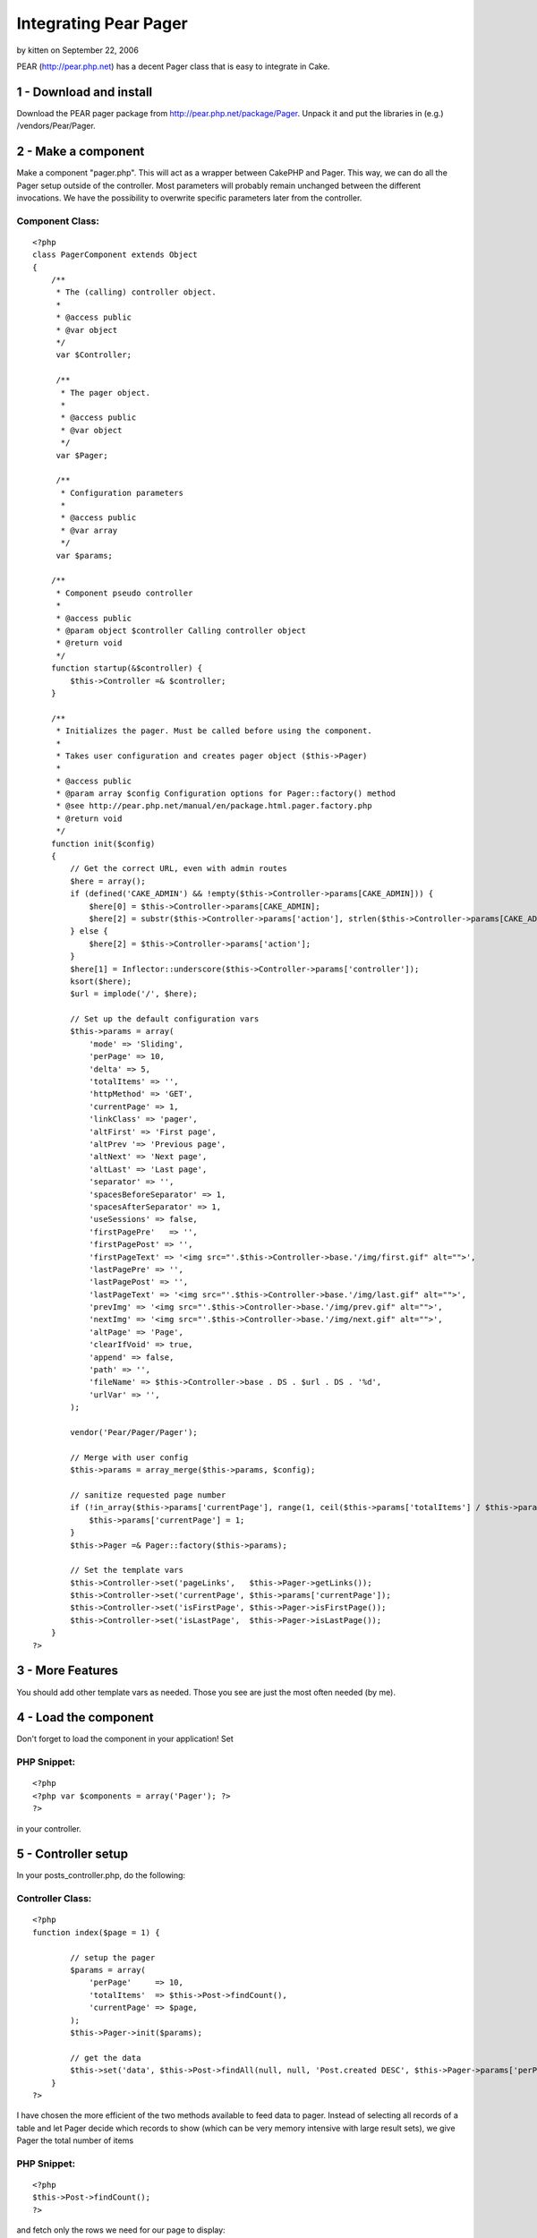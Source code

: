 Integrating Pear Pager
======================

by kitten on September 22, 2006

PEAR (http://pear.php.net) has a decent Pager class that is easy to
integrate in Cake.


1 - Download and install
------------------------
Download the PEAR pager package from
`http://pear.php.net/package/Pager`_. Unpack it and put the libraries
in (e.g.) /vendors/Pear/Pager.



2 - Make a component
--------------------
Make a component "pager.php". This will act as a wrapper between
CakePHP and Pager. This way, we can do all the Pager setup outside of
the controller. Most parameters will probably remain unchanged between
the different invocations. We have the possibility to overwrite
specific parameters later from the controller.


Component Class:
````````````````

::

    <?php 
    class PagerComponent extends Object
    {    
        /**
         * The (calling) controller object.
         *
         * @access public
         * @var object
         */
         var $Controller;
    
         /**
          * The pager object.
          *
          * @access public
          * @var object
          */
         var $Pager;
         
         /**
          * Configuration parameters
          *
          * @access public
          * @var array
          */
         var $params;
    
        /**
         * Component pseudo controller
         *
         * @access public
         * @param object $controller Calling controller object
         * @return void
         */
        function startup(&$controller) {
            $this->Controller =& $controller;
        }
        
        /**
         * Initializes the pager. Must be called before using the component.
         *
         * Takes user configuration and creates pager object ($this->Pager)
         *
         * @access public
         * @param array $config Configuration options for Pager::factory() method
         * @see http://pear.php.net/manual/en/package.html.pager.factory.php
         * @return void
         */
        function init($config)
        {        
            // Get the correct URL, even with admin routes
            $here = array();        
            if (defined('CAKE_ADMIN') && !empty($this->Controller->params[CAKE_ADMIN])) {
                $here[0] = $this->Controller->params[CAKE_ADMIN];
                $here[2] = substr($this->Controller->params['action'], strlen($this->Controller->params[CAKE_ADMIN]) + 1);
            } else {
                $here[2] = $this->Controller->params['action'];
            }
            $here[1] = Inflector::underscore($this->Controller->params['controller']);
            ksort($here);
            $url = implode('/', $here);
                    
            // Set up the default configuration vars
            $this->params = array(
                'mode' => 'Sliding',
                'perPage' => 10,
                'delta' => 5,
                'totalItems' => '',
                'httpMethod' => 'GET',
                'currentPage' => 1,
                'linkClass' => 'pager',
                'altFirst' => 'First page',
                'altPrev '=> 'Previous page',
                'altNext' => 'Next page',
                'altLast' => 'Last page',
                'separator' => '',
                'spacesBeforeSeparator' => 1,
                'spacesAfterSeparator' => 1,
                'useSessions' => false,
                'firstPagePre'	 => '',
                'firstPagePost' => '',
                'firstPageText' => '<img src="'.$this->Controller->base.'/img/first.gif" alt="">',
                'lastPagePre' => '',
                'lastPagePost' => '',
                'lastPageText' => '<img src="'.$this->Controller->base.'/img/last.gif" alt="">',
                'prevImg' => '<img src="'.$this->Controller->base.'/img/prev.gif" alt="">',
                'nextImg' => '<img src="'.$this->Controller->base.'/img/next.gif" alt="">',
                'altPage' => 'Page',
                'clearIfVoid' => true,
                'append' => false,
                'path' => '',
                'fileName' => $this->Controller->base . DS . $url . DS . '%d',
                'urlVar' => '',
            );
            
            vendor('Pear/Pager/Pager');
            
            // Merge with user config
            $this->params = array_merge($this->params, $config);        
     
            // sanitize requested page number
            if (!in_array($this->params['currentPage'], range(1, ceil($this->params['totalItems'] / $this->params['perPage'])))) {
                $this->params['currentPage'] = 1;
            }
            $this->Pager =& Pager::factory($this->params);
            
            // Set the template vars
            $this->Controller->set('pageLinks',   $this->Pager->getLinks());
            $this->Controller->set('currentPage', $this->params['currentPage']);
            $this->Controller->set('isFirstPage', $this->Pager->isFirstPage());
            $this->Controller->set('isLastPage',  $this->Pager->isLastPage());
        }    
    ?>



3 - More Features
-----------------
You should add other template vars as needed. Those you see are just
the most often needed (by me).



4 - Load the component
----------------------
Don't forget to load the component in your application! Set


PHP Snippet:
````````````

::

    <?php 
    <?php var $components = array('Pager'); ?>
    ?>

in your controller.



5 - Controller setup
--------------------

In your posts_controller.php, do the following:


Controller Class:
`````````````````

::

    <?php 
    function index($page = 1) { 
                     
            // setup the pager 
            $params = array( 
                'perPage'     => 10, 
                'totalItems'  => $this->Post->findCount(), 
                'currentPage' => $page, 
            ); 
            $this->Pager->init($params); 
                     
            // get the data 
            $this->set('data', $this->Post->findAll(null, null, 'Post.created DESC', $this->Pager->params['perPage'], $this->Pager->params['currentPage'])); 
        } 
    ?>

I have chosen the more efficient of the two methods available to feed
data to pager. Instead of selecting all records of a table and let
Pager decide which records to show (which can be very memory intensive
with large result sets), we give Pager the total number of items


PHP Snippet:
````````````

::

    <?php 
    $this->Post->findCount();
    ?>

and fetch only the rows we need for our page to display:


PHP Snippet:
````````````

::

    <?php 
    $this->Post->findAll(null, null, 'Post.created DESC', $this->Pager->params['perPage'], $this->Pager->params['currentPage'];
    ?>



6 - In the view
---------------
You will output the pager (if appropriate) in your index.thtml as
follows:


View Template:
``````````````

::

    
    <?php
    // Display pager if there are pages to display
    if ($pageLinks['all']) {
    	echo '<div id="pager" class="pager">Pages:  ' . $pageLinks['all'] . '</div>';
    }
    ?>



7 - The End
-----------

That's all, folks :)

.. _http://pear.php.net/package/Pager: http://pear.php.net/package/Pager
.. meta::
    :title: Integrating Pear Pager
    :description: CakePHP Article related to pear,Pager,Components
    :keywords: pear,Pager,Components
    :copyright: Copyright 2006 kitten
    :category: components

